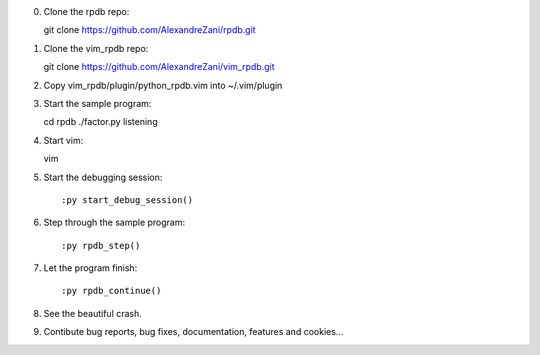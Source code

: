 0. Clone the rpdb repo::

   git clone https://github.com/AlexandreZani/rpdb.git

1. Clone the vim_rpdb repo::

   git clone https://github.com/AlexandreZani/vim_rpdb.git

2. Copy vim_rpdb/plugin/python_rpdb.vim into ~/.vim/plugin

3. Start the sample program::

   cd rpdb
   ./factor.py listening

4. Start vim::

   vim

5. Start the debugging session::

   :py start_debug_session()

6. Step through the sample program::

   :py rpdb_step()

7. Let the program finish::

   :py rpdb_continue()

8. See the beautiful crash.

9. Contibute bug reports, bug fixes, documentation, features and cookies...
